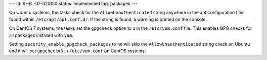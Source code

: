 ---
id: RHEL-07-020150
status: implemented
tag: packages
---

On Ubuntu systems, the tasks check for the ``AllowUnauthenticated`` string
anywhere in the apt configuration files found within ``/etc/apt/apt.conf.d/``.
If the string is found, a warning is printed on the console.

On CentOS 7 systems, the tasks set the ``gpgcheck`` option to ``1`` in the
``/etc/yum.conf`` file. This enables GPG checks for all packages installed
with ``yum``.

Setting ``security_enable_gpgcheck_packages`` to ``no`` will skip the
``AllowUnauthenticated`` string check on Ubuntu and it will set ``gpgcheck=0``
in ``/etc/yum.conf`` on CentOS systems.
